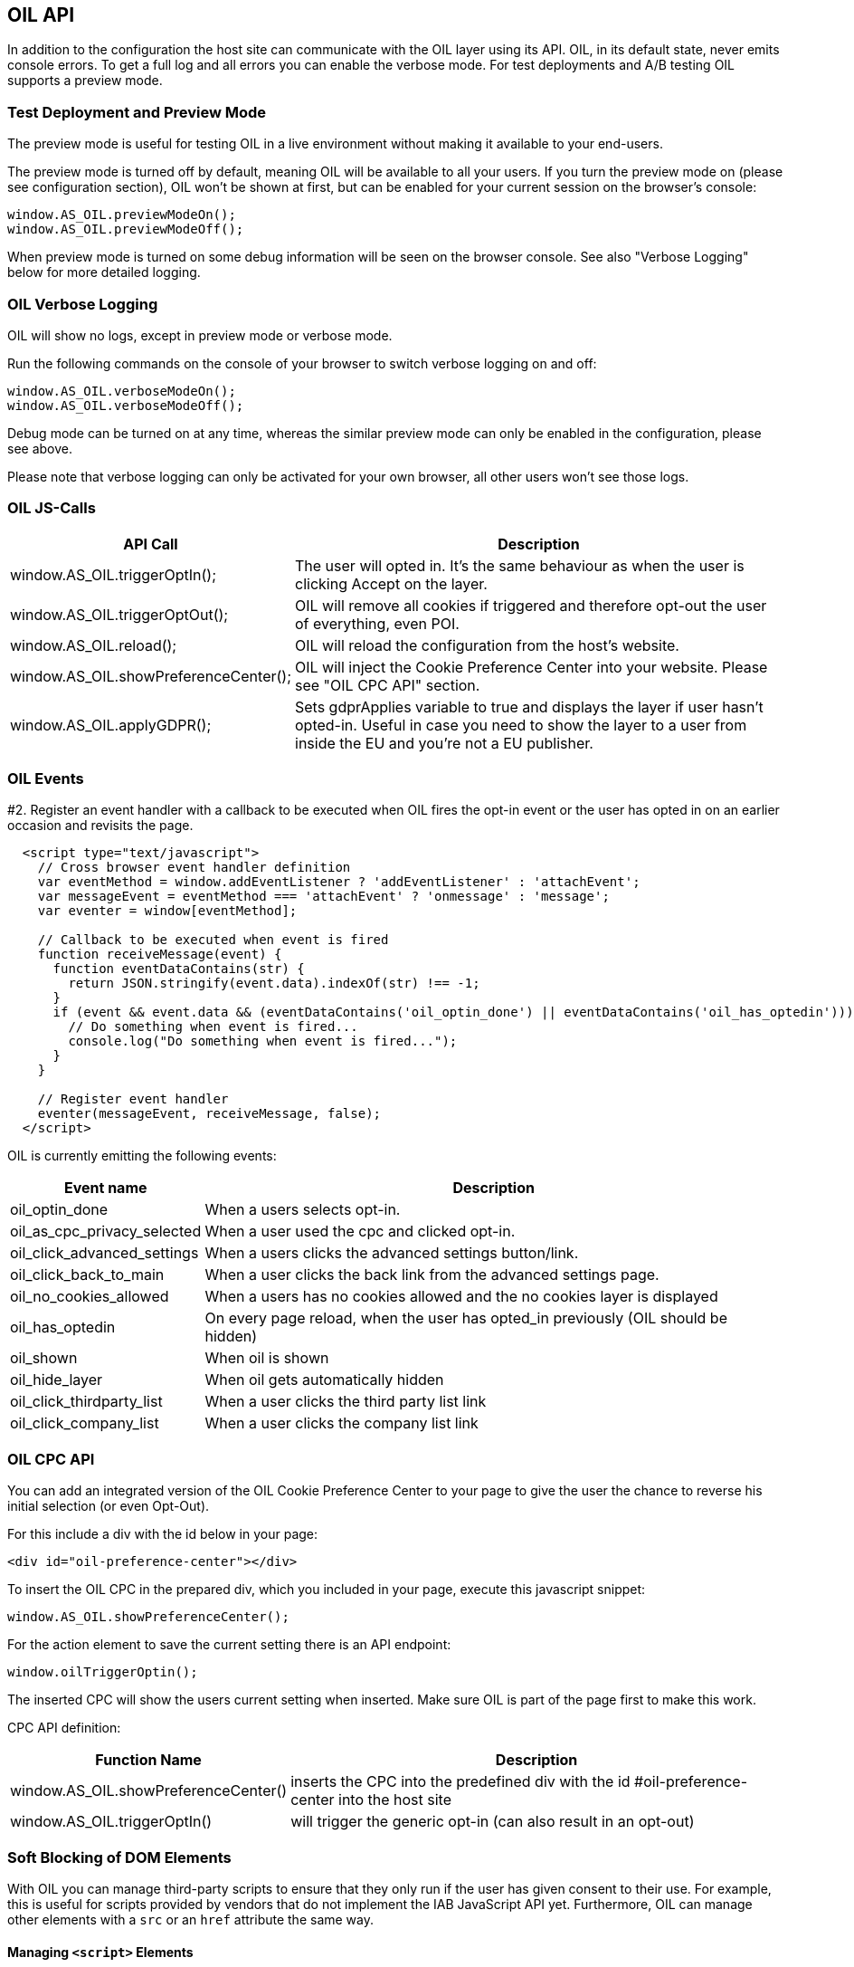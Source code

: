 == OIL API

In addition to the configuration the host site can communicate with the OIL layer using its API. OIL, in its default state, never emits console errors.
To get a full log and all errors you can enable the verbose mode. For test deployments and A/B testing OIL supports a preview mode.

=== Test Deployment and Preview Mode
The preview mode is useful for testing OIL in a live environment without making it available to your end-users.

The preview mode is turned off by default, meaning OIL will be available to all your users. If you turn the preview mode on (please see configuration section), OIL won't be shown at first, but can be enabled for your current session on the browser's console:
[source,javascript]
----
window.AS_OIL.previewModeOn();
window.AS_OIL.previewModeOff();
----

When preview mode is turned on some debug information will be seen on the browser console. See also "Verbose Logging" below for more detailed logging.

=== OIL Verbose Logging
OIL will show no logs, except in preview mode or verbose mode.

Run the following commands on the console of your browser to switch verbose logging on and off:
[source,javascript]
----
window.AS_OIL.verboseModeOn();
window.AS_OIL.verboseModeOff();
----

Debug mode can be turned on at any time, whereas the similar preview mode can only be enabled in the configuration, please see above.

Please note that verbose logging can only be activated for your own browser, all other users won't see those logs.

=== OIL JS-Calls

[width="100%",options="header", cols="1,3"]
|====
| API Call | Description
|window.AS_OIL.triggerOptIn(); | The user will opted in. It's the same behaviour as when the user is clicking Accept on the layer.
|window.AS_OIL.triggerOptOut(); | OIL will remove all cookies if triggered and therefore opt-out the user of everything, even POI.
|window.AS_OIL.reload(); | OIL will reload the configuration from the host's website.
|window.AS_OIL.showPreferenceCenter(); | OIL will inject the Cookie Preference Center into your website. Please see "OIL CPC API" section.
|window.AS_OIL.applyGDPR(); | Sets gdprApplies variable to true and displays the layer if user hasn't opted-in. Useful in case you need to show the layer to a user from inside the EU and you're not a EU publisher.
|====

=== OIL Events

#2. Register an event handler with a callback to be executed when OIL fires the opt-in event or the user has opted in on an earlier occasion and revisits the page.
[source,javascript]
----
  <script type="text/javascript">
    // Cross browser event handler definition
    var eventMethod = window.addEventListener ? 'addEventListener' : 'attachEvent';
    var messageEvent = eventMethod === 'attachEvent' ? 'onmessage' : 'message';
    var eventer = window[eventMethod];

    // Callback to be executed when event is fired
    function receiveMessage(event) {
      function eventDataContains(str) {
        return JSON.stringify(event.data).indexOf(str) !== -1;
      }
      if (event && event.data && (eventDataContains('oil_optin_done') || eventDataContains('oil_has_optedin'))) {
        // Do something when event is fired...
        console.log("Do something when event is fired...");
      }
    }

    // Register event handler
    eventer(messageEvent, receiveMessage, false);
  </script>
----

OIL is currently emitting the following events:

[width="100%",options="header", cols="1,3"]
|====
| Event name | Description
| oil_optin_done | When a users selects opt-in.
| oil_as_cpc_privacy_selected| When a user used the cpc and clicked opt-in.
| oil_click_advanced_settings| When a users clicks the advanced settings button/link.
| oil_click_back_to_main| When a user clicks the back link from the advanced settings page.
| oil_no_cookies_allowed| When a users has no cookies allowed and the no cookies layer is displayed
| oil_has_optedin| On every page reload, when the user has opted_in previously (OIL should be hidden)
| oil_shown| When oil is shown
| oil_hide_layer| When oil gets automatically hidden
| oil_click_thirdparty_list| When a user clicks the third party list link
| oil_click_company_list| When a user clicks the company list link
|====

=== OIL CPC API

You can add an integrated version of the OIL Cookie Preference Center to your page to give the user the chance to reverse his initial selection (or even Opt-Out).

For this include a div with the id below in your page:
[source,html]
----
<div id="oil-preference-center"></div>
----
To insert the OIL CPC in the prepared div, which you included in your page, execute this javascript snippet:
[source,javascript]
----
window.AS_OIL.showPreferenceCenter();
----

For the action element to save the current setting there is an API endpoint:

[source,javascript]
----
window.oilTriggerOptin();
----

The inserted CPC will show the users current setting when inserted. Make sure OIL is part of the page first to make this work.

CPC API definition:

[width="100%",options="header", cols="1,3"]
|====
| Function Name | Description
| window.AS_OIL.showPreferenceCenter() | inserts the CPC into the predefined div with the id #oil-preference-center into the host site
| window.AS_OIL.triggerOptIn() | will trigger the generic opt-in (can also result in an opt-out)
|====

=== Soft Blocking of DOM Elements
With OIL you can manage third-party scripts to ensure that they only run if the user has given consent to their use. For example, this is useful for scripts provided by
vendors that do not implement the IAB JavaScript API yet. Furthermore, OIL can manage other elements with a `src` or an `href` attribute the same way.


==== Managing `<script>` Elements

To manage `<script>` tags you have to add a `data-managed` attribute with the value `as-oil`. To avoid automatic execution of the `<script>` tag as long as it should be deactivated
change the `type` attribute to `opt-in` and add a `data-type` attribute with the original type. In case of tag activation OIL replaces the `type` attribute with this
original type. With an additional `data-purposes` attribute you can specify a comma-separated list of purpose ids the user has to consent with to activate the tag. If `data-purposes`
attribute is omitted all defined purposes are necessary for tag activation.

Here is an example for a managed `<script>` tag:
----
<script data-managed="as-oil"
        data-type="text/javascript"
        data-purposes="1,2,4"
        type="as-oil"
        id="managedScriptTag">
  document.getElementById("demoText").innerHTML = "This text will be shown with given consent!";
</script>
----
OIL can manage `<script>` tags that load a script from an URL as well. Simply replace the `src` attribute with `data-src` as shown below:
----
<script data-managed="as-oil"
        data-type="text/javascript"
        data-src="oilDemoScript.js"
        data-purposes="1,2,4"
        type="as-oil"
        id="managedScriptTag">
</script>
----
Attributes `class`, `id`, `defer`, `async` and `charset` and further `data-` attributes can be used. They are not changed by OIL.

==== Managing Other Elements

To manage elements with a `src` or `href` attribute add a `data-managed` attribute with the value `as-oil` and replace the `src` attribute with `data-src` or the `href`
attribute with `data-href`. With the optional `data-title` attribute a title can be defined - use it instead of `title` attribute. With a `data-purposes` attribute you
can specify a comma-separated list of purpose ids the user has to consent with to activate the tag. If `data-purposes` attribute is omitted all defined purposes are necessary for
tag activation. All other attributes are not changed by OIL - with one exception.
To ensure that managed elements are not visible as long as they should be deactivated OIL sets the CSS `display` property to `none`. To provide a value for this property that is
used when the tag is activated add a corresponding `data-display` attribute. OIL sets its value into the CSS display property when it activates the tag. Other CSS properties
can be specified by a `style` attribute or in a CSS section or file.

Here is an example for a managed `<img>` tag:

----
<img data-managed="as-oil"
         data-src="simpleImage.png"
         data-title="Simple Image"
         data-display="block"
         data-purposes="1,2,4"
         alt="A simple image"
         height="50"
         width="50"
         id="imgId"
         class="imgClass"
         style="border: 1px solid #ddd; border-radius: 20px;">
----

=== Tracking and Google Analytics Events
If you want to use Google Analytics with OIL you can use OIL Events (see above) and proxy them to your specific GA installation.

This is an example script to subscribe to the event 'oil_optin_done' and forward it to Google Analytics. You might need to tweak it to your environment and needs.
[source,javascript]
----
// Multibrowser Support
var eventMethod = window.addEventListener ? 'addEventListener' : 'attachEvent';
var messageEvent = eventMethod === 'attachEvent' ? 'onmessage' : 'message';
var eventer = window[eventMethod];

function receiveOptInMessage(event) {
  function eventDataContains(str) {
    return JSON.stringify(event.data).indexOf(str) !== -1;
  }
  if (window.ga && window.ga.loaded && event && event.data && eventDataContains('oil_optin_done')) { // event name
    var nonInteraction = true; // should be set to false for non-click events
    window.ga('send', 'event', 'OIL', 'oil_optin_done', {'nonInteraction': nonInteraction});
  }
}

eventer(messageEvent, receiveOptInMessage, false);
----

You can also use the global event queue to process events that have been fired before you declared the event listeners.
Therefore all events are stored in the global window.AS_OIL.eventCollection array. Every entry is an object including the event name and the timestamp when it has been fired.
[source,javascript]
----
if (window.AS_OIL.eventCollection && window.AS_OIL.eventCollection.length) {
    window.AS_OIL.eventCollection.forEach(function(item){
        // console.log(item.name);
        // console.log(item.timestamp);
        // use your tracking code to process every event that has been fired so far
        // example: Adobe tag manager
        _satellite.track(item.name)
    });
}

// event listener code, see above
----
